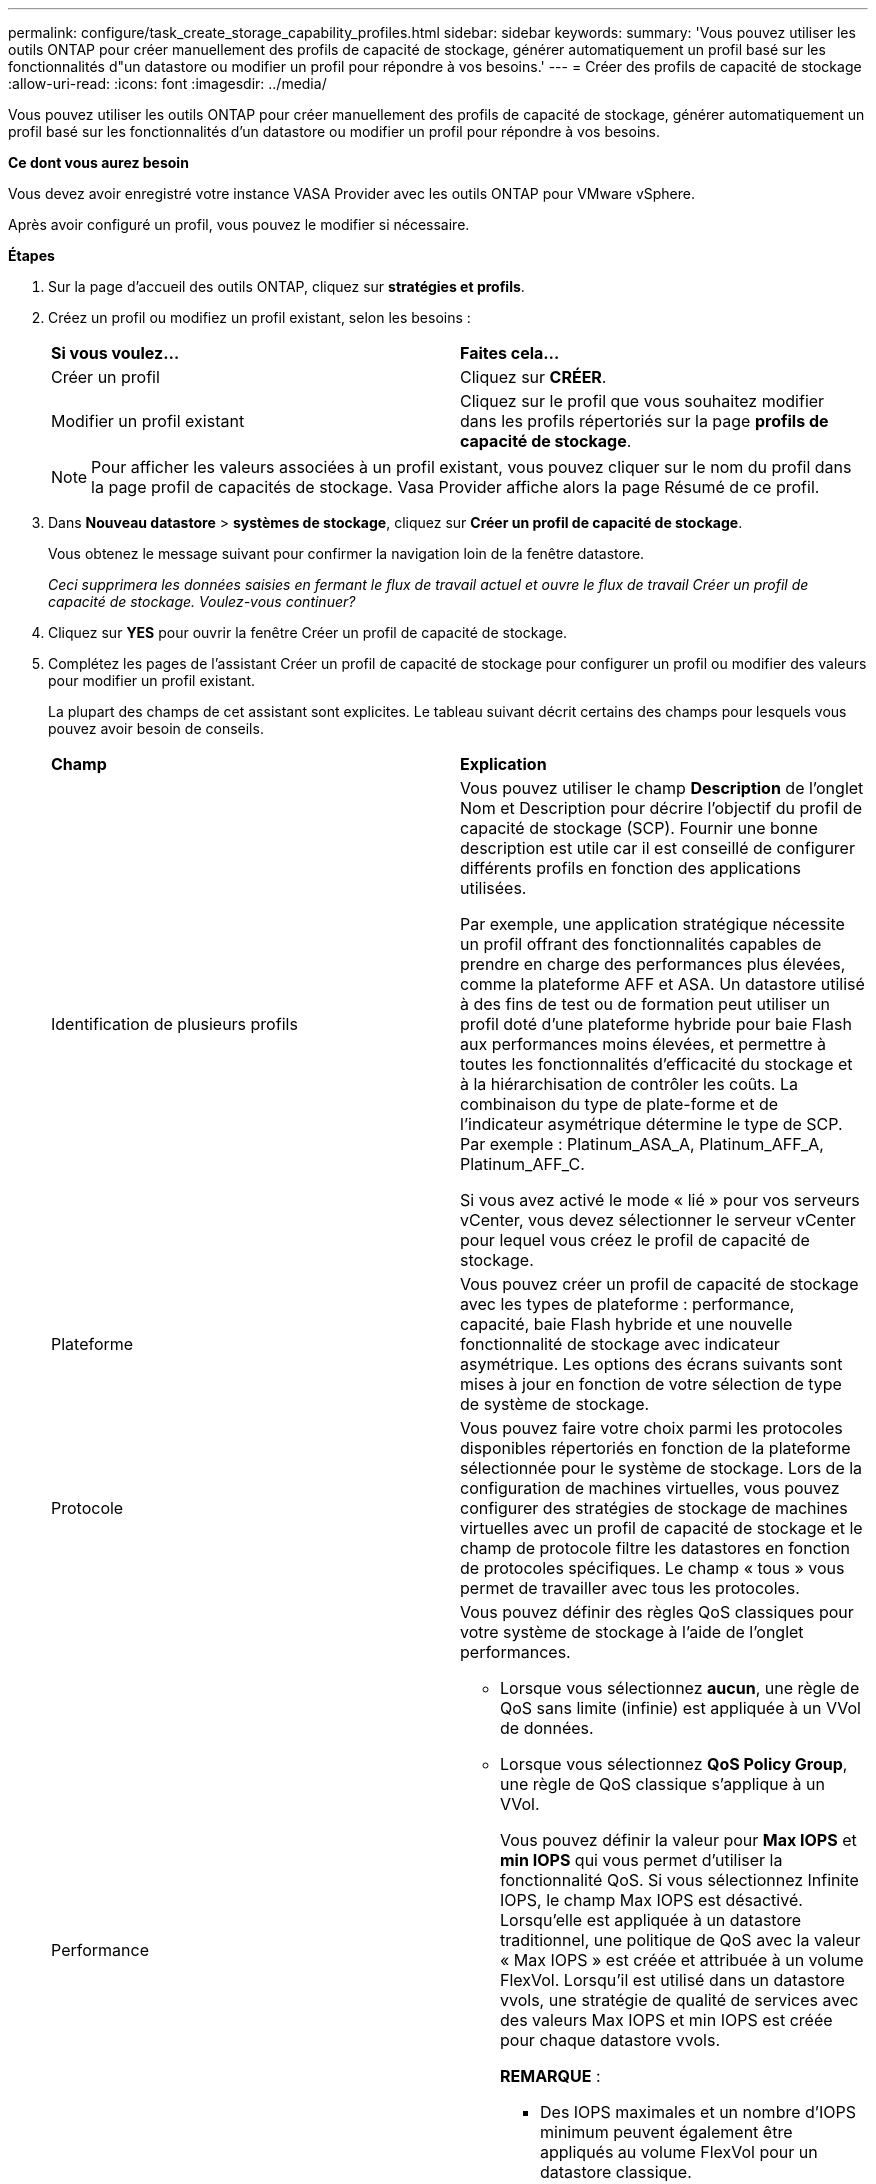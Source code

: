 ---
permalink: configure/task_create_storage_capability_profiles.html 
sidebar: sidebar 
keywords:  
summary: 'Vous pouvez utiliser les outils ONTAP pour créer manuellement des profils de capacité de stockage, générer automatiquement un profil basé sur les fonctionnalités d"un datastore ou modifier un profil pour répondre à vos besoins.' 
---
= Créer des profils de capacité de stockage
:allow-uri-read: 
:icons: font
:imagesdir: ../media/


[role="lead"]
Vous pouvez utiliser les outils ONTAP pour créer manuellement des profils de capacité de stockage, générer automatiquement un profil basé sur les fonctionnalités d'un datastore ou modifier un profil pour répondre à vos besoins.

*Ce dont vous aurez besoin*

Vous devez avoir enregistré votre instance VASA Provider avec les outils ONTAP pour VMware vSphere.

Après avoir configuré un profil, vous pouvez le modifier si nécessaire.

*Étapes*

. Sur la page d'accueil des outils ONTAP, cliquez sur *stratégies et profils*.
. Créez un profil ou modifiez un profil existant, selon les besoins :
+
|===


| *Si vous voulez...* | *Faites cela...* 


 a| 
Créer un profil
 a| 
Cliquez sur *CRÉER*.



 a| 
Modifier un profil existant
 a| 
Cliquez sur le profil que vous souhaitez modifier dans les profils répertoriés sur la page *profils de capacité de stockage*.

|===
+

NOTE: Pour afficher les valeurs associées à un profil existant, vous pouvez cliquer sur le nom du profil dans la page profil de capacités de stockage. Vasa Provider affiche alors la page Résumé de ce profil.

. Dans *Nouveau datastore* > *systèmes de stockage*, cliquez sur *Créer un profil de capacité de stockage*.
+
Vous obtenez le message suivant pour confirmer la navigation loin de la fenêtre datastore.

+
_Ceci supprimera les données saisies en fermant le flux de travail actuel et ouvre le flux de travail Créer un profil de capacité de stockage. Voulez-vous continuer?_

. Cliquez sur *YES* pour ouvrir la fenêtre Créer un profil de capacité de stockage.
. Complétez les pages de l'assistant Créer un profil de capacité de stockage pour configurer un profil ou modifier des valeurs pour modifier un profil existant.
+
La plupart des champs de cet assistant sont explicites. Le tableau suivant décrit certains des champs pour lesquels vous pouvez avoir besoin de conseils.

+
|===


| *Champ* | *Explication* 


 a| 
Identification de plusieurs profils
 a| 
Vous pouvez utiliser le champ *Description* de l'onglet Nom et Description pour décrire l'objectif du profil de capacité de stockage (SCP). Fournir une bonne description est utile car il est conseillé de configurer différents profils en fonction des applications utilisées.

Par exemple, une application stratégique nécessite un profil offrant des fonctionnalités capables de prendre en charge des performances plus élevées, comme la plateforme AFF et ASA. Un datastore utilisé à des fins de test ou de formation peut utiliser un profil doté d'une plateforme hybride pour baie Flash aux performances moins élevées, et permettre à toutes les fonctionnalités d'efficacité du stockage et à la hiérarchisation de contrôler les coûts.
La combinaison du type de plate-forme et de l'indicateur asymétrique détermine le type de SCP. Par exemple : Platinum_ASA_A, Platinum_AFF_A, Platinum_AFF_C.

Si vous avez activé le mode « lié » pour vos serveurs vCenter, vous devez sélectionner le serveur vCenter pour lequel vous créez le profil de capacité de stockage.



 a| 
Plateforme
 a| 
Vous pouvez créer un profil de capacité de stockage avec les types de plateforme : performance, capacité, baie Flash hybride et une nouvelle fonctionnalité de stockage avec indicateur asymétrique. Les options des écrans suivants sont mises à jour en fonction de votre sélection de type de système de stockage.



 a| 
Protocole
 a| 
Vous pouvez faire votre choix parmi les protocoles disponibles répertoriés en fonction de la plateforme sélectionnée pour le système de stockage. Lors de la configuration de machines virtuelles, vous pouvez configurer des stratégies de stockage de machines virtuelles avec un profil de capacité de stockage et le champ de protocole filtre les datastores en fonction de protocoles spécifiques. Le champ « tous » vous permet de travailler avec tous les protocoles.



 a| 
Performance
 a| 
Vous pouvez définir des règles QoS classiques pour votre système de stockage à l'aide de l'onglet performances.

** Lorsque vous sélectionnez *aucun*, une règle de QoS sans limite (infinie) est appliquée à un VVol de données.
** Lorsque vous sélectionnez *QoS Policy Group*, une règle de QoS classique s'applique à un VVol.
+
Vous pouvez définir la valeur pour *Max IOPS* et *min IOPS* qui vous permet d'utiliser la fonctionnalité QoS. Si vous sélectionnez Infinite IOPS, le champ Max IOPS est désactivé. Lorsqu'elle est appliquée à un datastore traditionnel, une politique de QoS avec la valeur « Max IOPS » est créée et attribuée à un volume FlexVol. Lorsqu'il est utilisé dans un datastore vvols, une stratégie de qualité de services avec des valeurs Max IOPS et min IOPS est créée pour chaque datastore vvols.

+
*REMARQUE* :

+
*** Des IOPS maximales et un nombre d'IOPS minimum peuvent également être appliqués au volume FlexVol pour un datastore classique.
*** Vous devez vérifier que les metrics de performance ne sont pas définis séparément au niveau des machines virtuelles de stockage, de l'agrégat ou du volume FlexVol.






 a| 
Attributs de stockage
 a| 
Les attributs de stockage que vous pouvez activer dans cet onglet dépendent du type de stockage que vous sélectionnez dans l'onglet personnalité.

** Si vous sélectionnez un système de stockage hybride avec baie Flash, vous pouvez configurer la réserve d'espace (Thick ou Thin), activer la déduplication, la compression et le chiffrement.
+
L'attribut de hiérarchisation est désactivé car cet attribut ne s'applique pas au stockage hybride de la baie Flash.

** Si vous sélectionnez le stockage AFF, vous pouvez activer le cryptage et le Tiering.
+
La déduplication et la compression sont activées par défaut pour le stockage AFF et ne peuvent pas être désactivées.

** Si vous sélectionnez le stockage ASA, vous pouvez activer le chiffrement et la hiérarchisation.
+
La déduplication et la compression sont activées par défaut pour le stockage ASA et ne peuvent pas être désactivées.

+
L'attribut de Tiering permet d'utiliser les volumes faisant partie d'un agrégat compatible FabricPool (pris en charge par VASA Provider pour les systèmes AFF avec ONTAP 9.4 et versions ultérieures). Vous pouvez configurer l'une des règles suivantes pour l'attribut de hiérarchisation :

** Aucune : empêche le déplacement des données de volume vers le niveau de capacité
** Snapshot : déplace les blocs de données utilisateur des copies Snapshot de volumes qui ne sont pas associées au système de fichiers actif vers le Tier de capacité


|===
. Vérifiez vos sélections sur la page Résumé, puis cliquez sur *OK*.
+
Après avoir créé un profil, vous pouvez revenir à la page mappage du stockage pour afficher les profils correspondant aux datastores.


